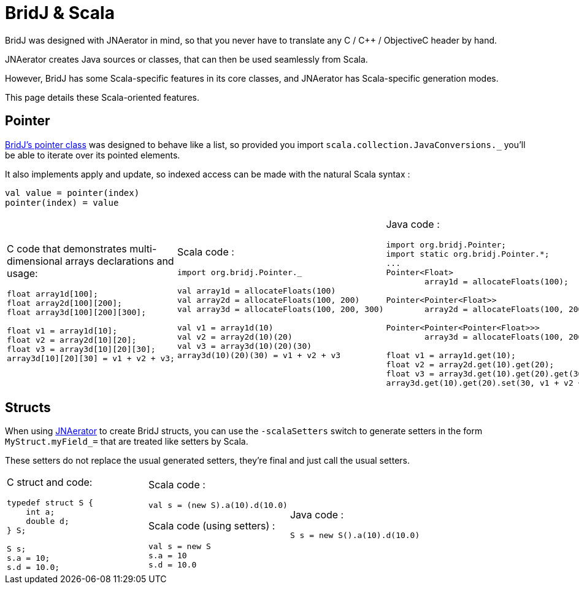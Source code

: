 = BridJ & Scala

BridJ was designed with JNAerator in mind, so that you never have to translate any C / C++ / ObjectiveC header by hand.

JNAerator creates Java sources or classes, that can then be used seamlessly from Scala.

However, BridJ has some Scala-specific features in its core classes, and JNAerator has Scala-specific generation modes.

This page details these Scala-oriented features.

== Pointer

http://nativelibs4java.sourceforge.net/bridj/api/stable/org/bridj/Pointer.html[BridJ's pointer class] was designed to behave
like a list, so provided you import `scala.collection.JavaConversions._` you'll be able to iterate over its pointed elements.

It also implements apply and update, so indexed access can be made with the natural Scala syntax :
----
val value = pointer(index)
pointer(index) = value
----

[cols="3*"]
|===
a|C code
that demonstrates multi-dimensional arrays declarations and usage:

[source,c]
----
float array1d[100];
float array2d[100][200];
float array3d[100][200][300];

float v1 = array1d[10];
float v2 = array2d[10][20];
float v3 = array3d[10][20][30];
array3d[10][20][30] = v1 + v2 + v3;
----

a|Scala code :

[source,scala]
----
import org.bridj.Pointer._

val array1d = allocateFloats(100)
val array2d = allocateFloats(100, 200)
val array3d = allocateFloats(100, 200, 300)

val v1 = array1d(10)
val v2 = array2d(10)(20)
val v3 = array3d(10)(20)(30)
array3d(10)(20)(30) = v1 + v2 + v3
----

a|Java code :

[source,java]
----
import org.bridj.Pointer;
import static org.bridj.Pointer.*;
...
Pointer<Float> 
	array1d = allocateFloats(100);
    
Pointer<Pointer<Float>> 
	array2d = allocateFloats(100, 200);

Pointer<Pointer<Pointer<Float>>> 
	array3d = allocateFloats(100, 200, 300);

float v1 = array1d.get(10);
float v2 = array2d.get(10).get(20);
float v3 = array3d.get(10).get(20).get(30);
array3d.get(10).get(20).set(30, v1 + v2 + v3);
----
|===

== Structs

When using http://code.google.com/p/jnaerator/[JNAerator] to create BridJ structs, you can use the `-scalaSetters` switch to generate setters in the form `MyStruct.myField_=` that are treated like setters by Scala.

These setters do not replace the usual generated setters, they're final and just call the usual setters.

[cols="3*"]
|===
a|C struct and code:
[source,c]
----
typedef struct S {
    int a;
    double d;
} S;

S s;
s.a = 10;
s.d = 10.0;
----

a|Scala code :
[source,scala]
----
// Using autogenerated S structure code
val s = (new S).a(10).d(10.0)
----

Scala code (using setters) :
[source,scala]
----
val s = new S
s.a = 10
s.d = 10.0
----

a|Java code :
[source,java]
----
S s = new S().a(10).d(10.0)
----
|===
